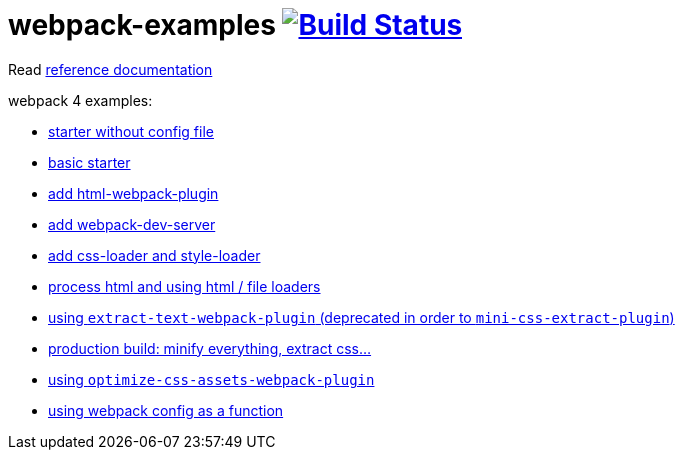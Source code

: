 = webpack-examples image:https://travis-ci.org/daggerok/webpack-examples.svg?branch=master["Build Status", link="https://travis-ci.org/daggerok/webpack-examples"]

//tag::content[]
Read link:https://daggerok.github.io/webpack-examples[reference documentation]

webpack 4 examples:

- link:https://github.com/daggerok/webpack-examples/tree/master/modules/starter-no-config[starter without config file]
- link:https://github.com/daggerok/webpack-examples/tree/master/modules/starter[basic starter]
- link:https://github.com/daggerok/webpack-examples/tree/master/modules/add-html[add html-webpack-plugin]
- link:https://github.com/daggerok/webpack-examples/tree/master/modules/add-dev-server[add webpack-dev-server]
- link:https://github.com/daggerok/webpack-examples/tree/master/modules/add-css-and-styles-loaders[add css-loader and style-loader]
- link:https://github.com/daggerok/webpack-examples/tree/master/modules/using-extract-and-file-loaders[process html and using html / file loaders]
- link:https://github.com/daggerok/webpack-examples/tree/master/modules/using-extract-text-webpack-plugin[using `extract-text-webpack-plugin` (deprecated in order to `mini-css-extract-plugin`)]
- link:https://github.com/daggerok/webpack-examples/tree/master/modules/using-mini-css-extract-plugin[production build: minify everything, extract css...]
- link:https://github.com/daggerok/webpack-examples/tree/master/modules/using-optimize-css-assets-webpack-plugin[using `optimize-css-assets-webpack-plugin`]
- link:https://github.com/daggerok/webpack-examples/tree/master/modules/using-webpack-config-as-a-function[using webpack config as a function]
//end::content[]
